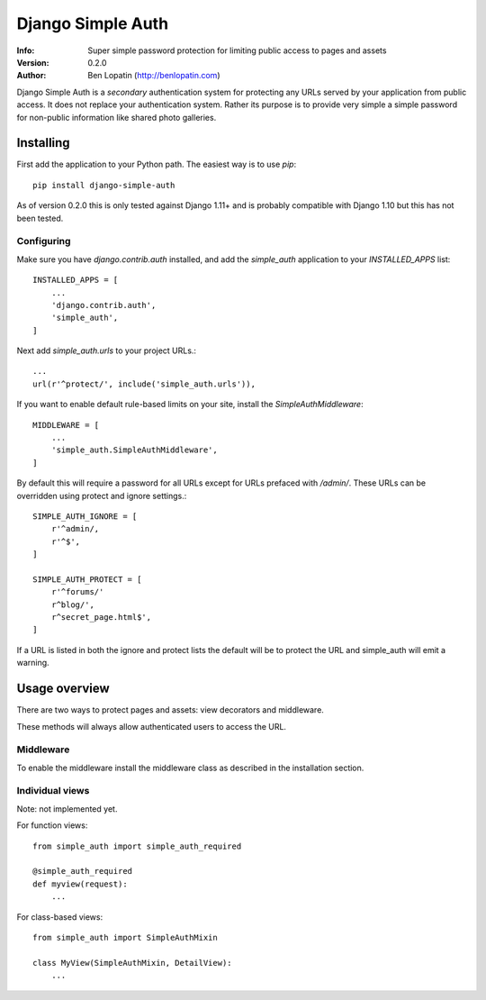 ==================
Django Simple Auth
==================

:Info: Super simple password protection for limiting public access to pages and
       assets
:Version: 0.2.0
:Author: Ben Lopatin (http://benlopatin.com)

Django Simple Auth is a *secondary* authentication system for protecting any
URLs served by your application from public access. It does not replace your
authentication system. Rather its purpose is to provide very simple
a simple password for non-public information like shared photo galleries.

Installing
==========

First add the application to your Python path. The easiest way is to use
`pip`::

    pip install django-simple-auth

As of version 0.2.0 this is only tested against Django 1.11+ and is probably compatible
with Django 1.10 but this has not been tested.

Configuring
-----------

Make sure you have `django.contrib.auth` installed, and add the `simple_auth`
application to your `INSTALLED_APPS` list::

    INSTALLED_APPS = [
        ...
        'django.contrib.auth',
        'simple_auth',
    ]

Next add `simple_auth.urls` to your project URLs.::

    ...
    url(r'^protect/', include('simple_auth.urls')),

If you want to enable default rule-based limits on your site, install the
`SimpleAuthMiddleware`::

    MIDDLEWARE = [
        ...
        'simple_auth.SimpleAuthMiddleware',
    ]

By default this will require a password for all URLs except for URLs prefaced
with `/admin/`. These URLs can be overridden using protect and ignore
settings.::

    SIMPLE_AUTH_IGNORE = [
        r'^admin/,
        r'^$',
    ]

    SIMPLE_AUTH_PROTECT = [
        r'^forums/'
        r^blog/',
        r^secret_page.html$',
    ]

If a URL is listed in both the ignore and protect lists the default will be to
protect the URL and simple_auth will emit a warning.

Usage overview
==============

There are two ways to protect pages and assets: view decorators and middleware.

These methods will always allow authenticated users to access the URL.

Middleware
----------

To enable the middleware install the middleware class as described in the
installation section.

Individual views
----------------

Note: not implemented yet.

For function views::

    from simple_auth import simple_auth_required

    @simple_auth_required
    def myview(request):
        ...

For class-based views::

    from simple_auth import SimpleAuthMixin

    class MyView(SimpleAuthMixin, DetailView):
        ...
